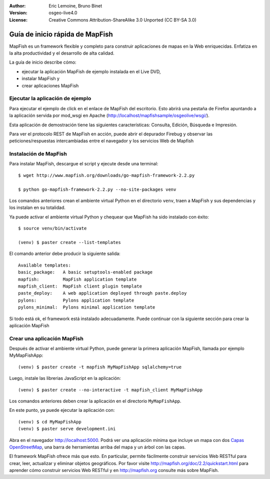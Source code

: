 :Author: Eric Lemoine, Bruno Binet
:Version: osgeo-live4.0
:License: Creative Commons Attribution-ShareAlike 3.0 Unported  (CC BY-SA 3.0)

.. _mapfish-quickstart-es:
 
.. image:: ../../images/project_logos/logo-mapfish.png
  :scale: 100 %
  :alt: project logo
  :align: right
  :target: http://www.mapfish.org


********************************************************************************
Guía de inicio rápida de MapFish
********************************************************************************

MapFish es un framework flexible y completo para construir aplicaciones de 
mapas en la Web enriquecidas. Enfatiza en la alta productividad y el 
desarrollo de alta calidad.


La guía de inicio describe cómo: 

* ejecutar la aplicación MapFish de ejemplo instalada en el Live DVD, 
* instalar MapFish y 
* crear aplicaciones MapFish

Ejecutar la aplicación de ejemplo
================================================================================

Para ejecutar el ejemplo de click en el enlace de MapFish del escritorio.
Esto abrirá una pestaña de Firefox apuntando a la aplicación servida por
mod_wsgi en Apache (http://localhost/mapfishsample/osgeolive/wsgi/).

Esta aplicación de demostración tiene las siguientes características:
Consulta, Edición, Búsqueda e Impresión.

Para ver el protocolo REST de MapFish en acción, puede abrir el depurador
Firebug y observar las peticiones/respuestas intercambiadas entre el navegador
y los servicios Web de Mapfish


Instalación de MapFish
================================================================================

Para instalar MapFish, descargue el script y ejecute desde una terminal::

    $ wget http://www.mapfish.org/downloads/go-mapfish-framework-2.2.py

    $ python go-mapfish-framework-2.2.py --no-site-packages venv

Los comandos anteriores  crean el ambiente virtual Python en el directorio
``venv``, traen a MapFish y sus dependencias y los instalan en su totalidad.

Ya puede activar el ambiente virtual Python y chequear que MapFish ha sido
instalado con éxito::

    $ source venv/bin/activate

    (venv) $ paster create --list-templates

El comando anterior debe producir la siguiente salida::

    Available templates:
    basic_package:   A basic setuptools-enabled package
    mapfish:         MapFish application template
    mapfish_client:  MapFish client plugin template
    paste_deploy:    A web application deployed through paste.deploy
    pylons:          Pylons application template
    pylons_minimal:  Pylons minimal application template

Si todo está ok, el framework está instalado adecuadamente. Puede continuar con
la siguiente sección para crear la aplicación MapFish



Crear una aplicación MapFish 
================================================================================

Después de activar el ambiente virtual Python, puede generar la primera
aplicación MapFish, llamada por ejemplo MyMapFishApp::

    (venv) $ paster create -t mapfish MyMapFishApp sqlalchemy=true

Luego, instale las librerias JavaScript en la aplicación::

    (venv) $ paster create --no-interactive -t mapfish_client MyMapFishApp

Los comandos anteriores deben crear la aplicación en el directorio
``MyMapFishApp``.

En este punto, ya puede ejecutar la aplicación con::

    (venv) $ cd MyMapFishApp
    (venv) $ paster serve development.ini

Abra en el navegador http://localhost:5000. Podrá ver una aplicación mínima
que incluye un mapa con dos `Capas OpenStreetMap <http://www.openstreetmap.org/>`_,
una barra de herramientas arriba del mapa y un árbol con las capas.

El framework MapFish ofrece más que esto. En particular, permite fácilmente construir
servicios Web RESTful para crear, leer, actualizar y eliminar objetos geográficos.
Por favor visite http://mapfish.org/doc/2.2/quickstart.html para aprender cómo
construir servicios Web RESTful y en http://mapfish.org consulte más sobre MapFish.
